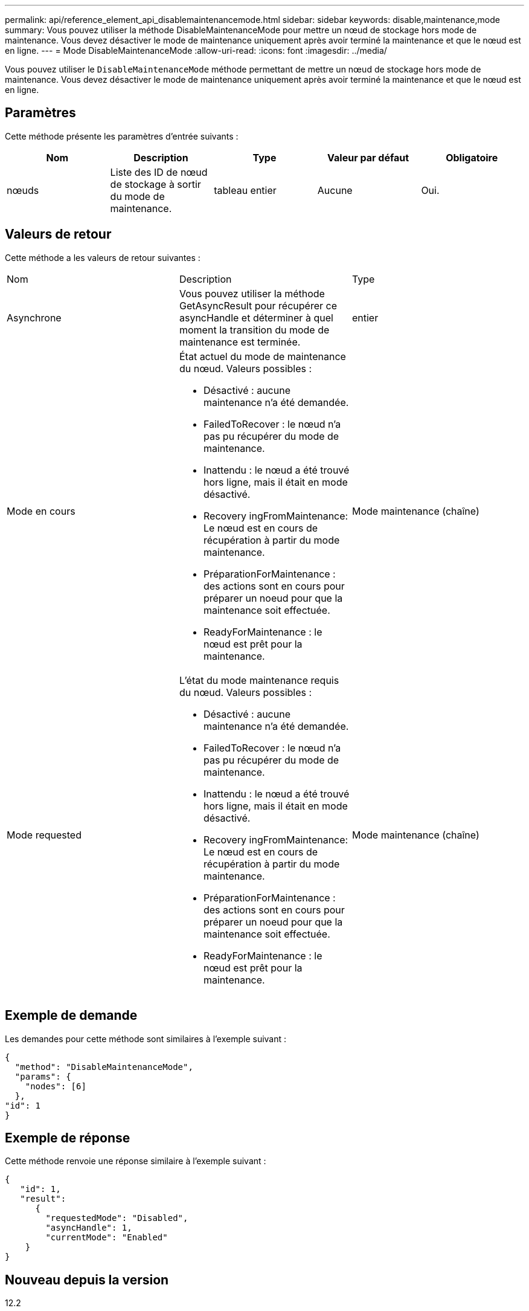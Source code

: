 ---
permalink: api/reference_element_api_disablemaintenancemode.html 
sidebar: sidebar 
keywords: disable,maintenance,mode 
summary: Vous pouvez utiliser la méthode DisableMaintenanceMode pour mettre un nœud de stockage hors mode de maintenance. Vous devez désactiver le mode de maintenance uniquement après avoir terminé la maintenance et que le nœud est en ligne. 
---
= Mode DisableMaintenanceMode
:allow-uri-read: 
:icons: font
:imagesdir: ../media/


[role="lead"]
Vous pouvez utiliser le `DisableMaintenanceMode` méthode permettant de mettre un nœud de stockage hors mode de maintenance. Vous devez désactiver le mode de maintenance uniquement après avoir terminé la maintenance et que le nœud est en ligne.



== Paramètres

Cette méthode présente les paramètres d'entrée suivants :

|===
| Nom | Description | Type | Valeur par défaut | Obligatoire 


 a| 
nœuds
 a| 
Liste des ID de nœud de stockage à sortir du mode de maintenance.
 a| 
tableau entier
 a| 
Aucune
 a| 
Oui.

|===


== Valeurs de retour

Cette méthode a les valeurs de retour suivantes :

|===


| Nom | Description | Type 


 a| 
Asynchrone
 a| 
Vous pouvez utiliser la méthode GetAsyncResult pour récupérer ce asyncHandle et déterminer à quel moment la transition du mode de maintenance est terminée.
 a| 
entier



 a| 
Mode en cours
 a| 
État actuel du mode de maintenance du nœud. Valeurs possibles :

* Désactivé : aucune maintenance n'a été demandée.
* FailedToRecover : le nœud n'a pas pu récupérer du mode de maintenance.
* Inattendu : le nœud a été trouvé hors ligne, mais il était en mode désactivé.
* Recovery ingFromMaintenance: Le nœud est en cours de récupération à partir du mode maintenance.
* PréparationForMaintenance : des actions sont en cours pour préparer un noeud pour que la maintenance soit effectuée.
* ReadyForMaintenance : le nœud est prêt pour la maintenance.

 a| 
Mode maintenance (chaîne)



 a| 
Mode requested
 a| 
L'état du mode maintenance requis du nœud. Valeurs possibles :

* Désactivé : aucune maintenance n'a été demandée.
* FailedToRecover : le nœud n'a pas pu récupérer du mode de maintenance.
* Inattendu : le nœud a été trouvé hors ligne, mais il était en mode désactivé.
* Recovery ingFromMaintenance: Le nœud est en cours de récupération à partir du mode maintenance.
* PréparationForMaintenance : des actions sont en cours pour préparer un noeud pour que la maintenance soit effectuée.
* ReadyForMaintenance : le nœud est prêt pour la maintenance.

 a| 
Mode maintenance (chaîne)

|===


== Exemple de demande

Les demandes pour cette méthode sont similaires à l'exemple suivant :

[listing]
----
{
  "method": "DisableMaintenanceMode",
  "params": {
    "nodes": [6]
  },
"id": 1
}
----


== Exemple de réponse

Cette méthode renvoie une réponse similaire à l'exemple suivant :

[listing]
----
{
   "id": 1,
   "result":
      {
        "requestedMode": "Disabled",
        "asyncHandle": 1,
        "currentMode": "Enabled"
    }
}
----


== Nouveau depuis la version

12.2



== Trouvez plus d'informations

http://docs.netapp.com/us-en/hci/docs/concept_hci_storage_maintenance_mode.html["Concepts relatifs au mode de maintenance du stockage NetApp HCI"^]
